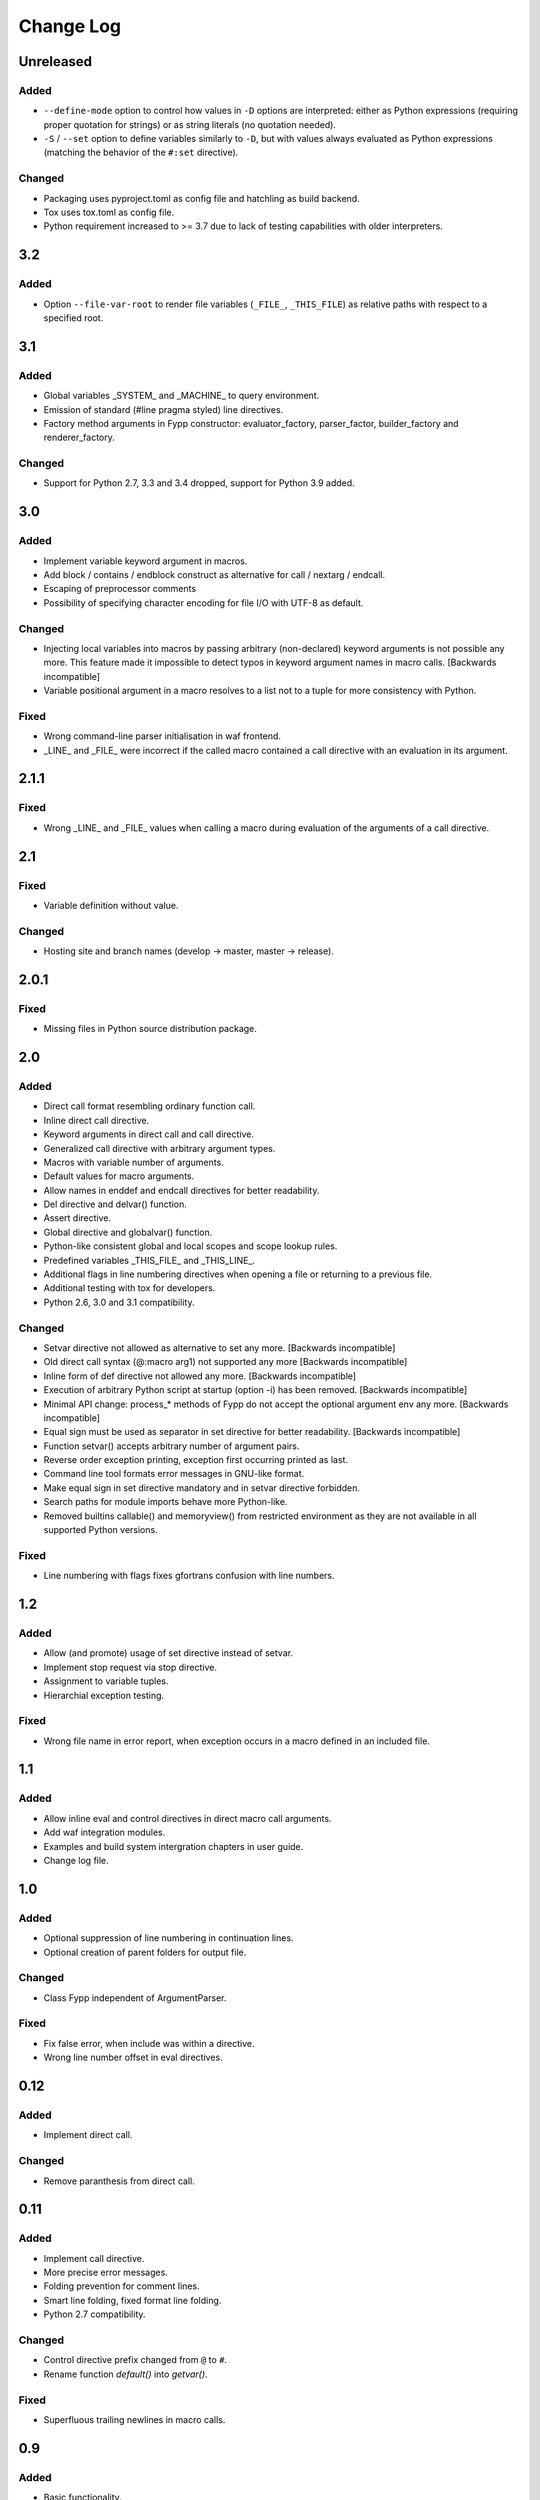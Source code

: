 ==========
Change Log
==========


Unreleased
==========

Added
-----

* ``--define-mode`` option to control how values in ``-D`` options are
  interpreted: either as Python expressions (requiring proper quotation for
  strings) or as string literals (no quotation needed).

* ``-S`` / ``--set`` option to define variables similarly to ``-D``, but with
  values always evaluated as Python expressions (matching the behavior of the
  ``#:set`` directive).


Changed
-------

* Packaging uses pyproject.toml as config file and hatchling as build backend.

* Tox uses tox.toml as config file.

* Python requirement increased to >= 3.7 due to lack of testing capabilities
  with older interpreters.


3.2
===

Added
-----

* Option ``--file-var-root`` to render file variables (``_FILE_``,
  ``_THIS_FILE``) as relative paths with respect to a specified root.


3.1
===

Added
-----

* Global variables _SYSTEM_ and _MACHINE_ to query environment.

* Emission of standard (#line pragma styled) line directives.

* Factory method arguments in Fypp constructor: evaluator_factory,
  parser_factor, builder_factory and renderer_factory.


Changed
-------

* Support for Python 2.7, 3.3 and 3.4 dropped, support for Python 3.9 added.


3.0
===

Added
-----

* Implement variable keyword argument in macros.

* Add block / contains / endblock construct as alternative for call / nextarg /
  endcall.

* Escaping of preprocessor comments

* Possibility of specifying character encoding for file I/O with UTF-8 as
  default.


Changed
-------

* Injecting local variables into macros by passing arbitrary (non-declared)
  keyword arguments is not possible any more. This feature made it impossible to
  detect typos in keyword argument names in macro calls. [Backwards
  incompatible]

* Variable positional argument in a macro resolves to a list not to a tuple for
  more consistency with Python.


Fixed
-----

* Wrong command-line parser initialisation in waf frontend.

* _LINE_ and _FILE_ were incorrect if the called macro contained a call
  directive with an evaluation in its argument.


2.1.1
=====

Fixed
-----

* Wrong _LINE_ and _FILE_ values when calling a macro during evaluation of the
  arguments of a call directive.


2.1
===

Fixed
-----

* Variable definition without value.


Changed
-------

* Hosting site and branch names (develop -> master, master -> release).


2.0.1
=====

Fixed
-----

* Missing files in Python source distribution package.


2.0
===

Added
-----

* Direct call format resembling ordinary function call.

* Inline direct call directive.

* Keyword arguments in direct call and call directive.

* Generalized call directive with arbitrary argument types.

* Macros with variable number of arguments.

* Default values for macro arguments.

* Allow names in enddef and endcall directives for better readability.

* Del directive and delvar() function.

* Assert directive.

* Global directive and globalvar() function.

* Python-like consistent global and local scopes and scope lookup rules.

* Predefined variables _THIS_FILE_ and _THIS_LINE_.

* Additional flags in line numbering directives when opening a file or returning
  to a previous file.

* Additional testing with tox for developers.

* Python 2.6, 3.0 and 3.1 compatibility.


Changed
-------

* Setvar directive not allowed as alternative to set any more. [Backwards
  incompatible]

* Old direct call syntax (@:macro arg1) not supported any more [Backwards
  incompatible]

* Inline form of def directive not allowed any more. [Backwards incompatible]

* Execution of arbitrary Python script at startup (option -i) has been
  removed. [Backwards incompatible]

* Minimal API change: process_* methods of Fypp do not accept the optional
  argument env any more. [Backwards incompatible]

* Equal sign must be used as separator in set directive for better
  readability. [Backwards incompatible]

* Function setvar() accepts arbitrary number of argument pairs.

* Reverse order exception printing, exception first occurring printed as last.

* Command line tool formats error messages in GNU-like format.

* Make equal sign in set directive mandatory and in setvar directive forbidden.

* Search paths for module imports behave more Python-like.

* Removed builtins callable() and memoryview() from restricted environment as they
  are not available in all supported Python versions.


Fixed
-----

* Line numbering with flags fixes gfortrans confusion with line numbers.


1.2
===

Added
-----

* Allow (and promote) usage of set directive instead of setvar.

* Implement stop request via stop directive.

* Assignment to variable tuples.

* Hierarchial exception testing.


Fixed
-----

* Wrong file name in error report, when exception occurs in a macro defined in
  an included file.


1.1
===

Added
-----

* Allow inline eval and control directives in direct macro call arguments.

* Add waf integration modules.

* Examples and build system intergration chapters in user guide.

* Change log file.


1.0
===

Added
-----

* Optional suppression of line numbering in continuation lines.

* Optional creation of parent folders for output file.


Changed
-------

* Class Fypp independent of ArgumentParser.


Fixed
-----

* Fix false error, when include was within a directive.

* Wrong line number offset in eval directives.


0.12
====

Added
-----

* Implement direct call.


Changed
-------

* Remove paranthesis from direct call.


0.11
====

Added
-----

* Implement call directive.

* More precise error messages.

* Folding prevention for comment lines.

* Smart line folding, fixed format line folding.

* Python 2.7 compatibility.


Changed
-------

* Control directive prefix changed from ``@`` to ``#``.

* Rename function `default()` into `getvar()`.


Fixed
-----

* Superfluous trailing newlines in macro calls.


0.9
===

Added
-----

* Basic functionality.
